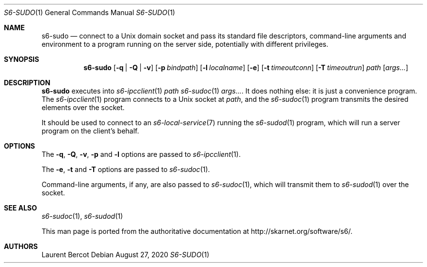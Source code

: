 .Dd August 27, 2020
.Dt S6-SUDO 1
.Os
.Sh NAME
.Nm s6-sudo
.Nd connect to a Unix domain socket and pass its standard file descriptors, command-line arguments and environment to a program running on the server side, potentially with different privileges. 
.Sh SYNOPSIS
.Nm
.Op Fl q | Q | v
.Op Fl p Ar bindpath
.Op Fl l Ar localname
.Op Fl e
.Op Fl t Ar timeoutconn
.Op Fl T Ar timeoutrun
.Ar path
.Op Ar args...
.Sh DESCRIPTION
.Nm
executes into
.Xr s6-ipcclient 1
.Ar path
.Xr s6-sudoc 1
.Ar args... .
It does nothing else: it is just a convenience program. The
.Xr s6-ipcclient 1
program connects to a Unix socket at
.Ar path ,
and the
.Xr s6-sudoc 1
program transmits the desired elements over the socket.
.Pp
It should be used to connect to an
.Xr s6-local-service 7
running the
.Xr s6-sudod 1
program, which will run a server program on the client's behalf.
.Sh OPTIONS
The
.Fl q ,
.Fl Q ,
.Fl v ,
.Fl p
and
.Fl l
options are passed to
.Xr s6-ipcclient 1 .
.Pp
The
.Fl e ,
.Fl t
and
.Fl T
options are passed to
.Xr s6-sudoc 1 .
.Pp
Command-line arguments, if any, are also passed to
.Xr s6-sudoc 1 ,
which will transmit them to
.Xr s6-sudod 1
over the socket.
.Sh SEE ALSO
.Xr s6-sudoc 1 ,
.Xr s6-sudod 1
.Pp
This man page is ported from the authoritative documentation at
.Lk http://skarnet.org/software/s6/ .
.Sh AUTHORS
.An Laurent Bercot
